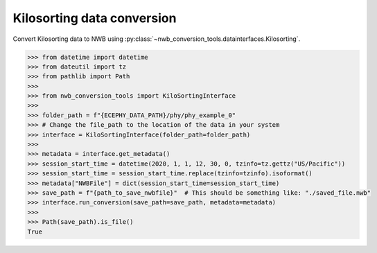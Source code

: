 Kilosorting data conversion
^^^^^^^^^^^^^^^^^^^^^^^^^^^

Convert Kilosorting data to NWB using :py:class:`~nwb_conversion_tools.datainterfaces.Kilosorting`.

.. code-block:: python
    
    >>> from datetime import datetime
    >>> from dateutil import tz
    >>> from pathlib import Path
    >>> 
    >>> from nwb_conversion_tools import KiloSortingInterface
    >>>
    >>> folder_path = f"{ECEPHY_DATA_PATH}/phy/phy_example_0"
    >>> # Change the file_path to the location of the data in your system
    >>> interface = KiloSortingInterface(folder_path=folder_path)
    >>> 
    >>> metadata = interface.get_metadata()
    >>> session_start_time = datetime(2020, 1, 1, 12, 30, 0, tzinfo=tz.gettz("US/Pacific"))
    >>> session_start_time = session_start_time.replace(tzinfo=tzinfo).isoformat()
    >>> metadata["NWBFile"] = dict(session_start_time=session_start_time)
    >>> save_path = f"{path_to_save_nwbfile}"  # This should be something like: "./saved_file.nwb"
    >>> interface.run_conversion(save_path=save_path, metadata=metadata)
    >>> 
    >>> Path(save_path).is_file()
    True